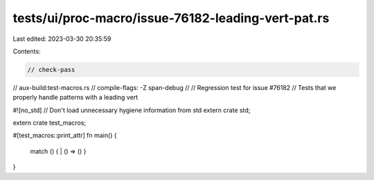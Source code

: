 tests/ui/proc-macro/issue-76182-leading-vert-pat.rs
===================================================

Last edited: 2023-03-30 20:35:59

Contents:

.. code-block:: rs

    // check-pass
// aux-build:test-macros.rs
// compile-flags: -Z span-debug
//
// Regression test for issue #76182
// Tests that we properly handle patterns with a leading vert

#![no_std] // Don't load unnecessary hygiene information from std
extern crate std;

extern crate test_macros;

#[test_macros::print_attr]
fn main() {
    match () { | () => () }
}


